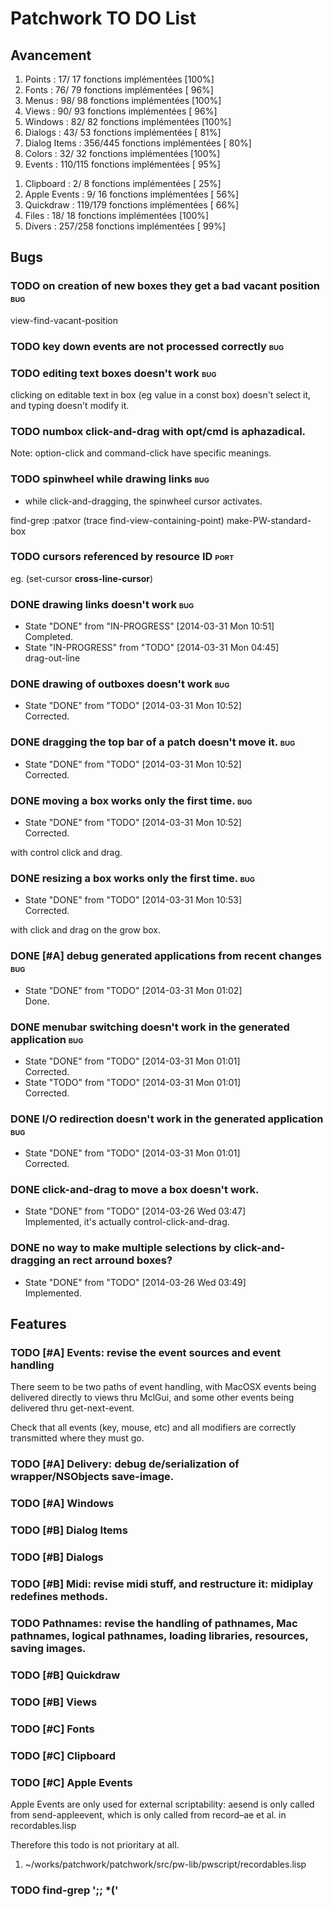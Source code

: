 * Patchwork TO DO List
** Avancement

 1. Points              :  17/ 17 fonctions implémentées [100%]
 2. Fonts               :  76/ 79 fonctions implémentées [ 96%]
 3. Menus               :  98/ 98 fonctions implémentées [100%]
 4. Views               :  90/ 93 fonctions implémentées [ 96%]
 5. Windows             :  82/ 82 fonctions implémentées [100%]
 6. Dialogs             :  43/ 53 fonctions implémentées [ 81%]
 7. Dialog Items        : 356/445 fonctions implémentées [ 80%]
 8. Colors              :  32/ 32 fonctions implémentées [100%]
 9. Events              : 110/115 fonctions implémentées [ 95%]
10. Clipboard           :   2/  8 fonctions implémentées [ 25%]
11. Apple Events        :   9/ 16 fonctions implémentées [ 56%]
12. Quickdraw           : 119/179 fonctions implémentées [ 66%]
13. Files               :  18/ 18 fonctions implémentées [100%]
14. Divers              : 257/258 fonctions implémentées [ 99%]

** Bugs
*** TODO on creation of new boxes they get a bad vacant position        :bug:
view-find-vacant-position
*** TODO key down events are not processed correctly                    :bug:
*** TODO editing text boxes doesn't work                                :bug:
clicking on editable text in box (eg value in a const box) doesn't select it, and typing doesn't modify it.
*** TODO numbox click-and-drag with opt/cmd is aphazadical.
Note: option-click and command-click have specific meanings.
*** TODO spinwheel while drawing links                                  :bug:
- while click-and-dragging, the spinwheel cursor activates.
find-grep :patxor
(trace find-view-containing-point)
make-PW-standard-box
*** TODO cursors referenced by resource ID                              :port:
eg. (set-cursor *cross-line-cursor*)
*** DONE drawing links doesn't work                                     :bug:
    CLOSED: [2014-03-31 Mon 10:51]
    - State "DONE"       from "IN-PROGRESS" [2014-03-31 Mon 10:51] \\
      Completed.
    - State "IN-PROGRESS" from "TODO"       [2014-03-31 Mon 04:45] \\
      drag-out-line

*** DONE drawing of outboxes doesn't work                               :bug:
    CLOSED: [2014-03-31 Mon 10:52]
    - State "DONE"       from "TODO"       [2014-03-31 Mon 10:52] \\
      Corrected.
*** DONE dragging the top bar of a patch doesn't move it.               :bug:
    CLOSED: [2014-03-31 Mon 10:52]
    - State "DONE"       from "TODO"       [2014-03-31 Mon 10:52] \\
      Corrected.
*** DONE moving a box works only the first time.                        :bug:
    CLOSED: [2014-03-31 Mon 10:52]
    - State "DONE"       from "TODO"       [2014-03-31 Mon 10:52] \\
      Corrected.
with control click and drag.
*** DONE resizing a box works only the first time.                      :bug:
    CLOSED: [2014-03-31 Mon 10:53]
    - State "DONE"       from "TODO"       [2014-03-31 Mon 10:53] \\
      Corrected.
with click and drag on the grow box.
*** DONE [#A] debug generated applications from recent changes          :bug:
    CLOSED: [2014-03-31 Mon 01:02]
    - State "DONE"       from "TODO"       [2014-03-31 Mon 01:02] \\
      Done.
*** DONE menubar switching doesn't work in the generated application    :bug:
    CLOSED: [2014-03-31 Mon 01:01]
    - State "DONE"       from "TODO"       [2014-03-31 Mon 01:01] \\
      Corrected.
    - State "TODO"       from "TODO"       [2014-03-31 Mon 01:01] \\
      Corrected.
*** DONE I/O redirection doesn't work in the generated application      :bug:
    CLOSED: [2014-03-31 Mon 01:01]
    - State "DONE"       from "TODO"       [2014-03-31 Mon 01:01] \\
      Corrected.
*** DONE click-and-drag to move a box doesn't work.
    CLOSED: [2014-03-26 Wed 03:47]
    - State "DONE"       from "TODO"       [2014-03-26 Wed 03:47] \\
      Implemented, it's actually control-click-and-drag.
*** DONE no way to make multiple selections by click-and-dragging an rect arround boxes?
    CLOSED: [2014-03-26 Wed 03:49]
    - State "DONE"       from "TODO"       [2014-03-26 Wed 03:49] \\
      Implemented.
** Features
*** TODO [#A] Events: revise the event sources and event handling

There seem to be two paths of event handling, with MacOSX events being
delivered directly to views thru MclGui, and some other events being
delivered thru get-next-event.

Check that all events (key, mouse, etc) and all modifiers are
correctly transmitted where they must go.

*** TODO [#A] Delivery: debug de/serialization of wrapper/NSObjects save-image.
*** TODO [#A] Windows
*** TODO [#B] Dialog Items
*** TODO [#B] Dialogs
*** TODO [#B] Midi: revise midi stuff, and restructure it: midiplay redefines methods.
*** TODO Pathnames: revise the handling of pathnames, Mac pathnames, logical pathnames, loading libraries, resources, saving images.
*** TODO [#B] Quickdraw
*** TODO [#B] Views
*** TODO [#C] Fonts
*** TODO [#C] Clipboard
*** TODO [#C] Apple Events

Apple Events are only used for external scriptability: aesend is only
called from send-appleevent, which is only called from record--ae et
al. in recordables.lisp

Therefore this todo is not prioritary at all.

**** ~/works/patchwork/patchwork/src/pw-lib/pwscript/recordables.lisp

*** TODO find-grep ';; *('
